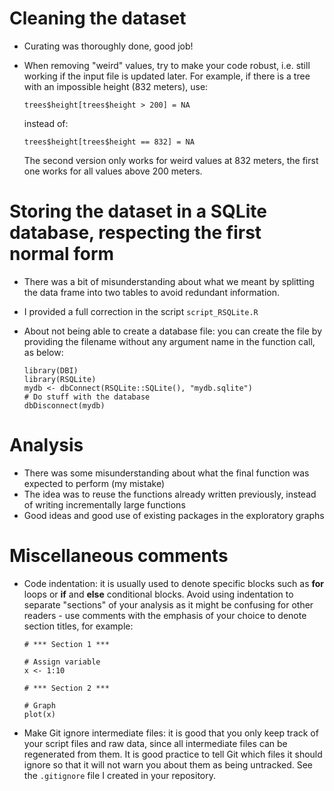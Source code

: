 * Cleaning the dataset

- Curating was thoroughly done, good job!
- When removing "weird" values, try to make your code robust, i.e. still
  working if the input file is updated later. For example, if there is a tree
  with an impossible height (832 meters), use:
  #+BEGIN_SRC 
  trees$height[trees$height > 200] = NA
  #+END_SRC
  instead of:
  #+BEGIN_SRC 
  trees$height[trees$height == 832] = NA
  #+END_SRC
  The second version only works for weird values at 832 meters, the first one
  works for all values above 200 meters.

* Storing the dataset in a SQLite database, respecting the first normal form

- There was a bit of misunderstanding about what we meant by splitting the data
  frame into two tables to avoid redundant information.
- I provided a full correction in the script =script_RSQLite.R=
- About not being able to create a database file: you can create the file by
  providing the filename without any argument name in the function call, as
  below:
  #+BEGIN_SRC 
  library(DBI)
  library(RSQLite)
  mydb <- dbConnect(RSQLite::SQLite(), "mydb.sqlite")
  # Do stuff with the database
  dbDisconnect(mydb)
  #+END_SRC

* Analysis

- There was some misunderstanding about what the final function was expected to
  perform (my mistake)
- The idea was to reuse the functions already written previously, instead of
  writing incrementally large functions
- Good ideas and good use of existing packages in the exploratory graphs

* Miscellaneous comments

- Code indentation: it is usually used to denote specific blocks such as *for*
  loops or *if* and *else* conditional blocks. Avoid using indentation to
  separate "sections" of your analysis as it might be confusing for other
  readers - use comments with the emphasis of your choice to denote section
  titles, for example:

  #+BEGIN_EXAMPLE
  # *** Section 1 ***

  # Assign variable
  x <- 1:10

  # *** Section 2 ***

  # Graph
  plot(x)
  #+END_EXAMPLE

- Make Git ignore intermediate files: it is good that you only keep track of
  your script files and raw data, since all intermediate files can be
  regenerated from them. It is good practice to tell Git which files it should
  ignore so that it will not warn you about them as being untracked. See the
  =.gitignore= file I created in your repository.


